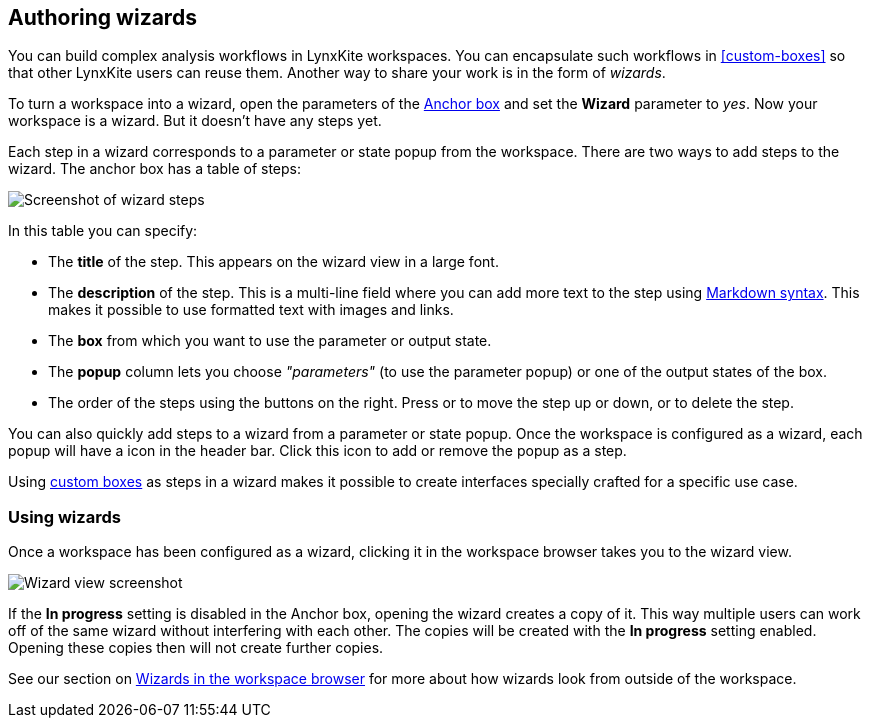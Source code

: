 ## Authoring wizards

You can build complex analysis workflows in LynxKite workspaces. You can encapsulate such
workflows in <<custom-boxes>> so that other LynxKite users can reuse them.
Another way to share your work is in the form of _wizards_.

To turn a workspace into a wizard, open the parameters of the <<anchor, Anchor box>>
and set the **Wizard** parameter to _yes_. Now your workspace is a wizard. But it doesn't
have any steps yet.

Each step in a wizard corresponds to a parameter or state popup from the workspace.
There are two ways to add steps to the wizard. The anchor box has a table of steps:

image::images/wizard-steps.png[Screenshot of wizard steps]

In this table you can specify:

- The **title** of the step. This appears on the wizard view in a large font.
- The **description** of the step. This is a multi-line field where you can add more
  text to the step using https://commonmark.org/help/[Markdown syntax]. This
  makes it possible to use formatted text with images and links.
- The **box** from which you want to use the parameter or output state.
- The **popup** column lets you choose _"parameters"_ (to use the parameter popup) or
  one of the output states of the box.
- The order of the steps using the buttons on the right. Press 
  +++<span class="icon glyphicon glyphicon-chevron-up"></span>+++ or
  +++<span class="icon glyphicon glyphicon-chevron-down"></span>+++ to move the step up or down, or
  +++<span class="icon glyphicon glyphicon-remove"></span>+++ to delete the step.

You can also quickly add steps to a wizard from a parameter or state popup.
Once the workspace is configured as a wizard, each popup will have a
+++<span class="icon glyphicon glyphicon-gift"></span>+++ icon in the header bar.
Click this icon to add or remove the popup as a step.

Using <<custom-boxes, custom boxes>> as steps in a wizard makes it possible to create
interfaces specially crafted for a specific use case.

### Using wizards

Once a workspace has been configured as a wizard, clicking it in the workspace browser
takes you to the wizard view.

image::images/wizard-screenshot.png[Wizard view screenshot]

If the **In progress** setting is disabled in the Anchor box, opening the wizard creates a copy
of it. This way multiple users can work off of the same wizard without interfering with each
other. The copies will be created with the **In progress** setting enabled. Opening these
copies then will not create further copies.

See our section on <<wizards-in-directory, Wizards in the workspace browser>> for more
about how wizards look from outside of the workspace.

